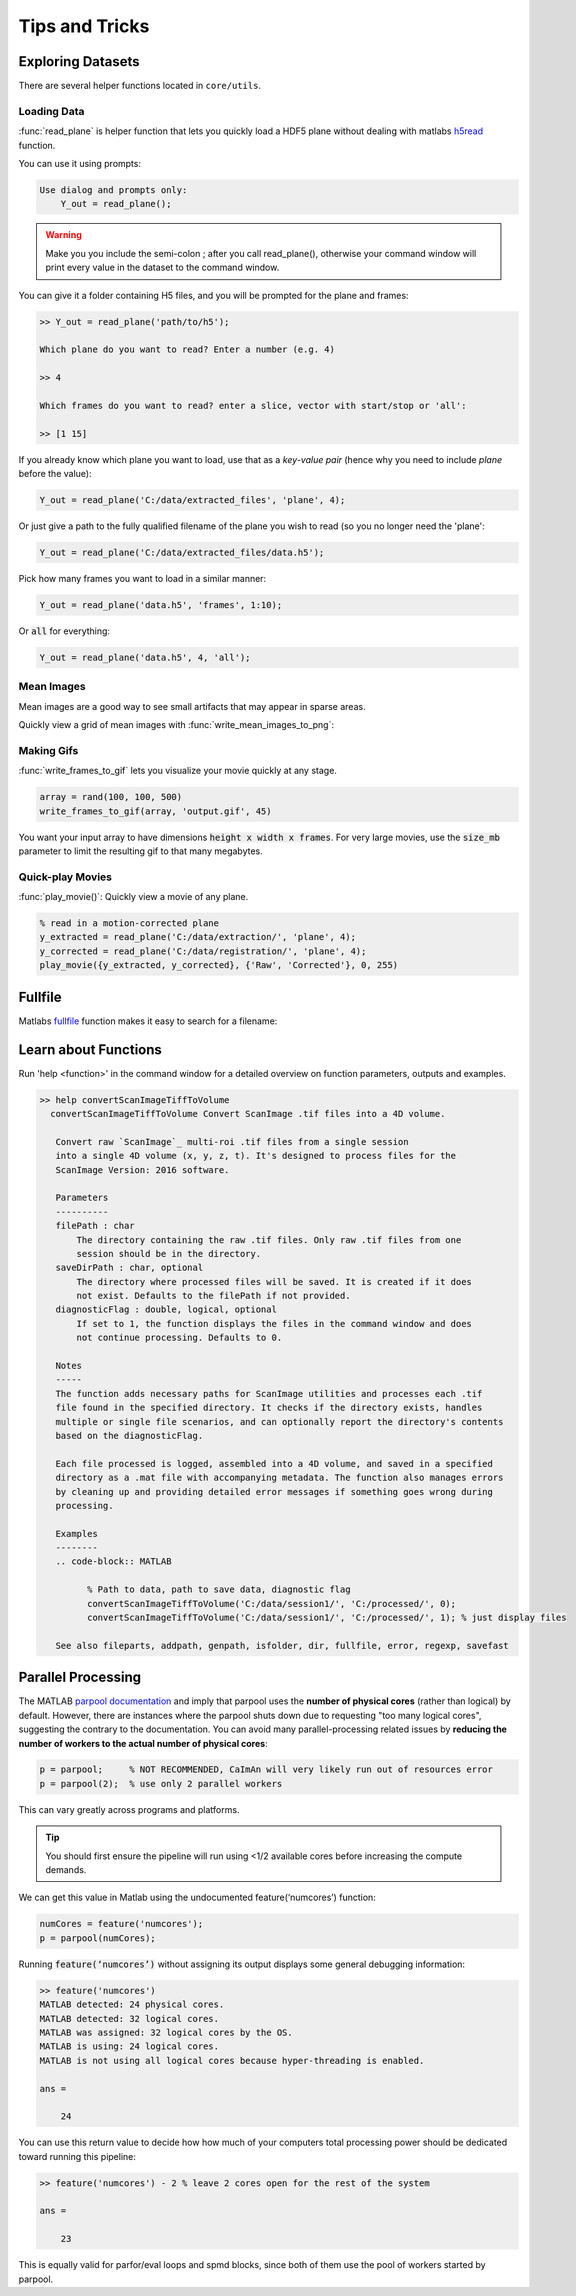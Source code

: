 Tips and Tricks
###############

Exploring Datasets
=======================

There are several helper functions located in ``core/utils``.

Loading Data
-----------------------

:func:`read_plane` is helper function that lets you quickly load a HDF5 plane without dealing with matlabs `h5read <https://www.mathworks.com/help/matlab/ref/h5read.html>`_ function.

You can use it using prompts:

.. code-block:: MATLAB

     Use dialog and prompts only:
         Y_out = read_plane();

.. warning::

   Make you you include the semi-colon ; after you call read_plane(), otherwise your command window will print every value in the dataset to the command window.

You can give it a folder containing H5 files, and you will be prompted for the plane and frames:

.. code-block:: MATLAB

    >> Y_out = read_plane('path/to/h5');

    Which plane do you want to read? Enter a number (e.g. 4)

    >> 4

    Which frames do you want to read? enter a slice, vector with start/stop or 'all':

    >> [1 15]

If you already know which plane you want to load, use that as a `key-value pair` (hence why you need to include `plane` before the value):

.. code-block:: MATLAB

     Y_out = read_plane('C:/data/extracted_files', 'plane', 4);

Or just give a path to the fully qualified filename of the plane you wish to read (so you no longer need the 'plane':

.. code-block:: MATLAB

    Y_out = read_plane('C:/data/extracted_files/data.h5');

Pick how many frames you want to load in a similar manner:

.. code-block:: MATLAB

     Y_out = read_plane('data.h5', 'frames', 1:10);

Or :code:`all` for everything:

.. code-block:: MATLAB

     Y_out = read_plane('data.h5', 4, 'all');

Mean Images
-----------------------

Mean images are a good way to see small artifacts that may appear in sparse areas.

Quickly view a grid of mean images with :func:`write_mean_images_to_png`:

.. thumbnail:: ../_images/gen_mean_images.png
   :align: center

Making Gifs
-----------------------

:func:`write_frames_to_gif` lets you visualize your movie quickly at any stage.

.. code-block:: MATLAB

    array = rand(100, 100, 500)
    write_frames_to_gif(array, 'output.gif', 45)

You want your input array to have dimensions :code:`height x width x frames`. For very large movies, use the :code:`size_mb` parameter to limit the resulting gif to that many megabytes.

Quick-play Movies
------------------------------

:func:`play_movie()`: Quickly view a movie of any plane.

.. code-block:: MATLAB

    % read in a motion-corrected plane
    y_extracted = read_plane('C:/data/extraction/', 'plane', 4);
    y_corrected = read_plane('C:/data/registration/', 'plane', 4);
    play_movie({y_extracted, y_corrected}, {'Raw', 'Corrected'}, 0, 255)

.. thumbnail:: ../_images/plane_1.gif
   :align: center


Fullfile
==============

Matlabs `fullfile <https://www.mathworks.com/help/matlab/ref/fullfile.html>`_ function makes it easy to search for a filename:

.. image:: ../_images/gen_fullfile.png

.. _help_functions:

Learn about Functions
============================

| Run 'help <function>' in the command window for a detailed overview on function parameters, outputs and examples.

.. code-block:: MATLAB

   >> help convertScanImageTiffToVolume
     convertScanImageTiffToVolume Convert ScanImage .tif files into a 4D volume.

      Convert raw `ScanImage`_ multi-roi .tif files from a single session
      into a single 4D volume (x, y, z, t). It's designed to process files for the
      ScanImage Version: 2016 software.

      Parameters
      ----------
      filePath : char
          The directory containing the raw .tif files. Only raw .tif files from one
          session should be in the directory.
      saveDirPath : char, optional
          The directory where processed files will be saved. It is created if it does
          not exist. Defaults to the filePath if not provided.
      diagnosticFlag : double, logical, optional
          If set to 1, the function displays the files in the command window and does
          not continue processing. Defaults to 0.

      Notes
      -----
      The function adds necessary paths for ScanImage utilities and processes each .tif
      file found in the specified directory. It checks if the directory exists, handles
      multiple or single file scenarios, and can optionally report the directory's contents
      based on the diagnosticFlag.

      Each file processed is logged, assembled into a 4D volume, and saved in a specified
      directory as a .mat file with accompanying metadata. The function also manages errors
      by cleaning up and providing detailed error messages if something goes wrong during
      processing.

      Examples
      --------
      .. code-block:: MATLAB

            % Path to data, path to save data, diagnostic flag
            convertScanImageTiffToVolume('C:/data/session1/', 'C:/processed/', 0);
            convertScanImageTiffToVolume('C:/data/session1/', 'C:/processed/', 1); % just display files

      See also fileparts, addpath, genpath, isfolder, dir, fullfile, error, regexp, savefast


.. _num_cores:

Parallel Processing
==============================

The MATLAB `parpool documentation <https://www.mathworks.com/help/parallel-computing/parpool.html>`_ and imply that parpool uses the **number of physical cores** (rather than logical) by default.
However, there are instances where the parpool shuts down due to requesting "too many logical cores", suggesting the contrary to the documentation.
You can avoid many parallel-processing related issues by **reducing the number of workers to the actual number of physical cores**:

.. code-block:: MATLAB

    p = parpool;     % NOT RECOMMENDED, CaImAn will very likely run out of resources error
    p = parpool(2);  % use only 2 parallel workers

This can vary greatly across programs and platforms. 

.. tip::

    You should first ensure the pipeline will run using <1/2 available cores before increasing the compute demands.

We can get this value in Matlab using the undocumented feature(‘numcores’) function:

.. code-block:: MATLAB

    numCores = feature('numcores');
    p = parpool(numCores);

Running :code:`feature(‘numcores’)` without assigning its output displays some general debugging information:

.. code-block:: MATLAB

    >> feature('numcores')
    MATLAB detected: 24 physical cores.
    MATLAB detected: 32 logical cores.
    MATLAB was assigned: 32 logical cores by the OS.
    MATLAB is using: 24 logical cores.
    MATLAB is not using all logical cores because hyper-threading is enabled.

    ans =

        24

You can use this return value to decide how how much of your computers total processing power should be dedicated toward running this pipeline:

.. code-block:: MATLAB

    >> feature('numcores') - 2 % leave 2 cores open for the rest of the system

    ans =

        23

This is equally valid for parfor/eval loops and spmd blocks, since both of them use the pool of workers started by parpool.

